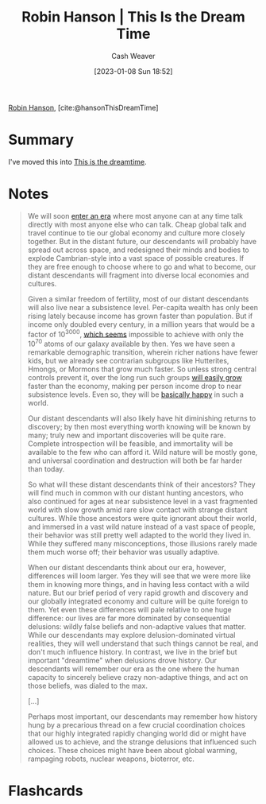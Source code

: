 :PROPERTIES:
:ROAM_REFS: [cite:@hansonThisDreamTime]
:ID:       35ea6ba6-1937-4a70-befa-81191ff059fa
:LAST_MODIFIED: [2023-09-05 Tue 20:15]
:END:
#+title: Robin Hanson | This Is the Dream Time
#+hugo_custom_front_matter: :slug "35ea6ba6-1937-4a70-befa-81191ff059fa"
#+author: Cash Weaver
#+date: [2023-01-08 Sun 18:52]
#+filetags: :reference:

[[id:c5c893c1-84c9-4ea7-9cad-ba258e494400][Robin Hanson]], [cite:@hansonThisDreamTime]

* Summary
I've moved this into [[id:4d1a0eba-1f0f-4634-b574-6d66b7afa9b8][This is the dreamtime]].
* Notes
#+begin_quote
We will soon [[http://www.overcomingbias.com/2009/09/how-is-our-era-unique.html][enter an era]] where most anyone can at any time talk directly with most anyone else who can talk. Cheap global talk and travel continue to tie our global economy and culture more closely together. But in the distant future, our descendants will probably have spread out across space, and redesigned their minds and bodies to explode Cambrian-style into a vast space of possible creatures. If they are free enough to choose where to go and what to become, our distant descendants will fragment into diverse local economies and cultures.

Given a similar freedom of fertility, most of our distant descendants will also live near a subsistence level. Per-capita wealth has only been rising lately because income has grown faster than population. But if income only doubled every century, in a million years that would be a factor of 10^{3000}, [[http://www.overcomingbias.com/2009/09/limits-to-growth.html][which seems]] impossible to achieve with only the 10^{70} atoms of our galaxy available by then. Yes we have seen a remarkable demographic transition, wherein richer nations have fewer kids, but we already see contrarian subgroups like Hutterites, Hmongs, or Mormons that grow much faster. So unless strong central controls prevent it, over the long run such groups [[http://www.overcomingbias.com/2009/09/future-fertility.html][will easily grow]] faster than the economy, making per person income drop to near subsistence levels. Even so, they will be [[http://www.overcomingbias.com/2009/09/poor-folks-do-smile.html][basically happy]] in such a world.

Our distant descendants will also likely have hit diminishing returns to discovery; by then most everything worth knowing will be known by many; truly new and important discoveries will be quite rare. Complete introspection will be feasible, and immortality will be available to the few who can afford it. Wild nature will be mostly gone, and universal coordination and destruction will both be far harder than today.

So what will these distant descendants think of their ancestors? They will find much in common with our distant hunting ancestors, who also continued for ages at near subsistence level in a vast fragmented world with slow growth amid rare slow contact with strange distant cultures. While those ancestors were quite ignorant about their world, and immersed in a vast wild nature instead of a vast space of people, their behavior was still pretty well adapted to the world they lived in. While they suffered many misconceptions, those illusions rarely made them much worse off; their behavior was usually adaptive.

When our distant descendants think about our era, however, differences will loom larger. Yes they will see that we were more like them in knowing more things, and in having less contact with a wild nature. But our brief period of very rapid growth and discovery and our globally integrated economy and culture will be quite foreign to them. Yet even these differences will pale relative to one huge difference: our lives are far more dominated by consequential delusions: wildly false beliefs and non-adaptive values that matter. While our descendants may explore delusion-dominated virtual realities, they will well understand that such things cannot be real, and don't much influence history. In contrast, we live in the brief but important "dreamtime" when delusions drove history. Our descendants will remember our era as the one where the human capacity to sincerely believe crazy non-adaptive things, and act on those beliefs, was dialed to the max.

[...]

Perhaps most important, our descendants may remember how history hung by a precarious thread on a few crucial coordination choices that our highly integrated rapidly changing world did or might have allowed us to achieve, and the strange delusions that influenced such choices.  These choices might have been about global warming, rampaging robots, nuclear weapons, bioterror, etc.
#+end_quote

* Flashcards
#+print_bibliography:
